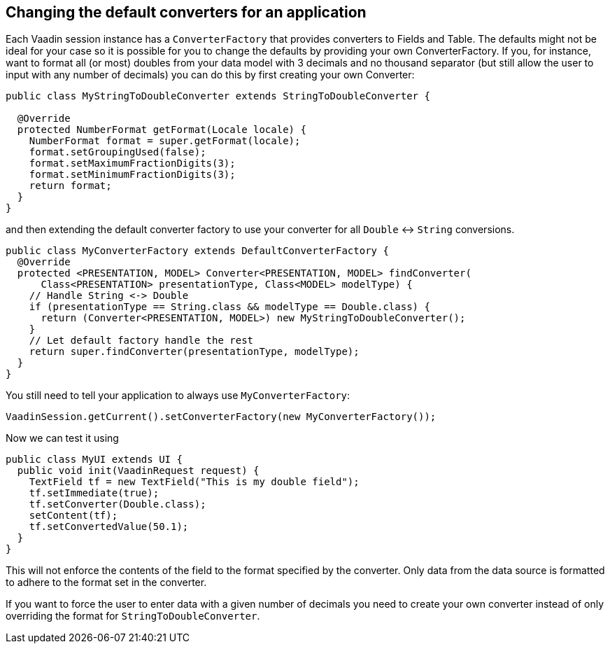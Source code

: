 [[changing-the-default-converters-for-an-application]]
Changing the default converters for an application
--------------------------------------------------

Each Vaadin session instance has a `ConverterFactory` that provides
converters to Fields and Table. The defaults might not be ideal for your
case so it is possible for you to change the defaults by providing your
own ConverterFactory. If you, for instance, want to format all (or most)
doubles from your data model with 3 decimals and no thousand separator
(but still allow the user to input with any number of decimals) you can
do this by first creating your own Converter:

[source,java]
....
public class MyStringToDoubleConverter extends StringToDoubleConverter {

  @Override
  protected NumberFormat getFormat(Locale locale) {
    NumberFormat format = super.getFormat(locale);
    format.setGroupingUsed(false);
    format.setMaximumFractionDigits(3);
    format.setMinimumFractionDigits(3);
    return format;
  }
}
....

and then extending the default converter factory to use your converter
for all `Double` &lt;-&gt; `String` conversions.

[source,java]
....
public class MyConverterFactory extends DefaultConverterFactory {
  @Override
  protected <PRESENTATION, MODEL> Converter<PRESENTATION, MODEL> findConverter(
      Class<PRESENTATION> presentationType, Class<MODEL> modelType) {
    // Handle String <-> Double
    if (presentationType == String.class && modelType == Double.class) {
      return (Converter<PRESENTATION, MODEL>) new MyStringToDoubleConverter();
    }
    // Let default factory handle the rest
    return super.findConverter(presentationType, modelType);
  }
}
....

You still need to tell your application to always use
`MyConverterFactory`:

[source,java]
....
VaadinSession.getCurrent().setConverterFactory(new MyConverterFactory());
....

Now we can test it using

[source,java]
....
public class MyUI extends UI {
  public void init(VaadinRequest request) {
    TextField tf = new TextField("This is my double field");
    tf.setImmediate(true);
    tf.setConverter(Double.class);
    setContent(tf);
    tf.setConvertedValue(50.1);
  }
}
....

This will not enforce the contents of the field to the format specified
by the converter. Only data from the data source is formatted to adhere
to the format set in the converter.

If you want to force the user to enter data with a given number of
decimals you need to create your own converter instead of only
overriding the format for `StringToDoubleConverter`.
